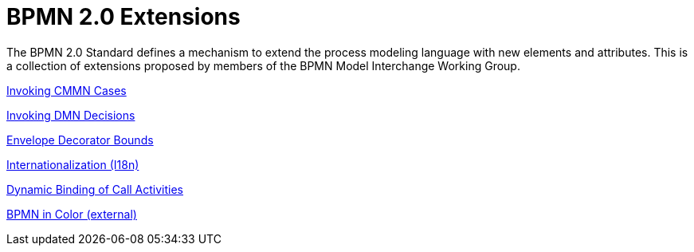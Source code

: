 BPMN 2.0 Extensions
===================

The BPMN 2.0 Standard defines a mechanism to extend the process modeling language with new elements and attributes.
This is a collection of extensions proposed by members of the BPMN Model Interchange Working Group.

link:cmmn[Invoking CMMN Cases]

link:dmn[Invoking DMN Decisions]

link:envelope-decorator-bounds[Envelope Decorator Bounds]

link:i18n[Internationalization (I18n)]

link:dynamic-binding[Dynamic Binding of Call Activities]

link:https://github.com/bpmn-miwg/bpmn-in-color[BPMN in Color (external)]
